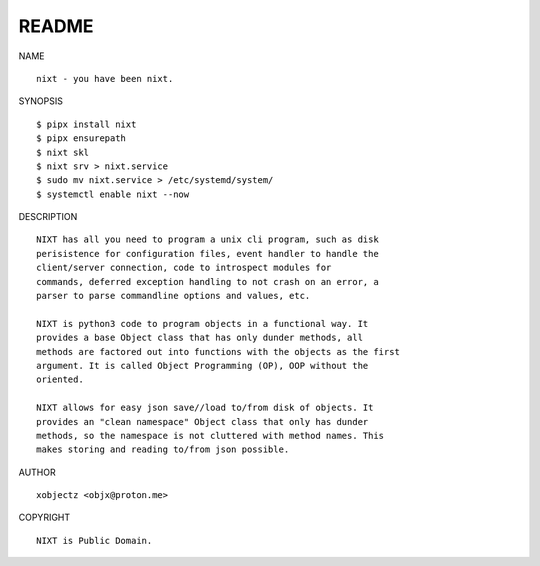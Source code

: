 README
######


NAME

::

    nixt - you have been nixt.


SYNOPSIS

::

    $ pipx install nixt
    $ pipx ensurepath
    $ nixt skl
    $ nixt srv > nixt.service
    $ sudo mv nixt.service > /etc/systemd/system/
    $ systemctl enable nixt --now


DESCRIPTION

::

    NIXT has all you need to program a unix cli program, such as disk
    perisistence for configuration files, event handler to handle the
    client/server connection, code to introspect modules for
    commands, deferred exception handling to not crash on an error, a
    parser to parse commandline options and values, etc.

    NIXT is python3 code to program objects in a functional way. It
    provides a base Object class that has only dunder methods, all
    methods are factored out into functions with the objects as the first
    argument. It is called Object Programming (OP), OOP without the
    oriented.

    NIXT allows for easy json save//load to/from disk of objects. It
    provides an "clean namespace" Object class that only has dunder
    methods, so the namespace is not cluttered with method names. This
    makes storing and reading to/from json possible.


AUTHOR

::

    xobjectz <objx@proton.me>


COPYRIGHT

::

    NIXT is Public Domain.
